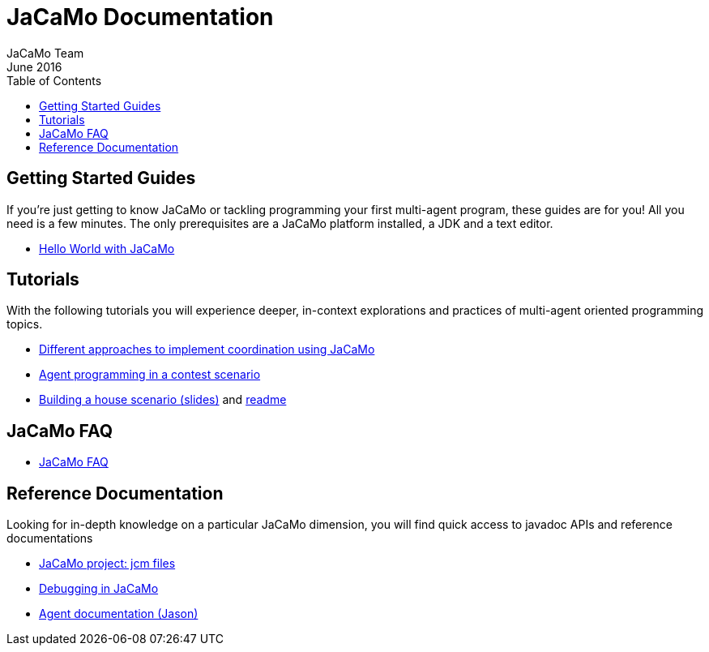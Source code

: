 = JaCaMo Documentation
(for JaCaMo 0.6)
June 2016
:toc: right
:author: JaCaMo Team
:source-highlighter: coderay
:coderay-linenums-mode: inline
:icons: font
:prewrap!:

== Getting Started Guides

If you’re just getting to know JaCaMo or tackling programming your first multi-agent program, these guides are for you! All you need is a few minutes. The only prerequisites are a JaCaMo platform installed, a JDK and a text editor.

* link:tutorials/hello-world/readme.html[Hello World with JaCaMo]

== Tutorials

With the following tutorials you will experience deeper, in-context explorations and practices of multi-agent oriented programming topics.
// After the practice of these tutorials, you will be ready to implement real-world multiagent solutions.

* link:tutorials/coordination/readme.html[Different approaches to implement coordination using JaCaMo]
* link:tutorials/gold-miners/readme.html[Agent programming in a contest scenario]
* link:tutorials/house-building/slides-practical.pdf[Building a house scenario (slides)] and link:tutorials/house-building/readme.txt[readme]

== JaCaMo FAQ

*  link:faq.html[JaCaMo FAQ]

== Reference Documentation
Looking for in-depth knowledge on a particular JaCaMo dimension, you will find quick access to javadoc APIs and reference documentations

*  link:jcm.html[JaCaMo project: jcm files]
*  link:debug.html[Debugging in JaCaMo]
*  http://jason.sourceforge.net/wp/documents[Agent documentation (Jason)]
//*  link:agent.html[Agent project: Jason]
//*  link:environment.html[Environment project: CArTaGo]
//*  link:organisation.html[Organisation project: Moise]
//*  link:agent-env.html[Agent-Environment project: C4Jason]
//*  link:org-env.html[Organisation-Environment project: ORA4MAS]
//*  link:jacandroid.html[JaCaMo for Android]
